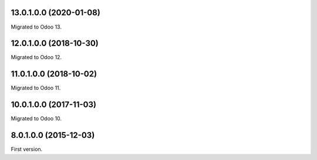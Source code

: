 13.0.1.0.0 (2020-01-08)
~~~~~~~~~~~~~~~~~~~~~~~

Migrated to Odoo 13.

12.0.1.0.0 (2018-10-30)
~~~~~~~~~~~~~~~~~~~~~~~

Migrated to Odoo 12.

11.0.1.0.0 (2018-10-02)
~~~~~~~~~~~~~~~~~~~~~~~

Migrated to Odoo 11.

10.0.1.0.0 (2017-11-03)
~~~~~~~~~~~~~~~~~~~~~~~

Migrated to Odoo 10.

8.0.1.0.0 (2015-12-03)
~~~~~~~~~~~~~~~~~~~~~~~

First version.
